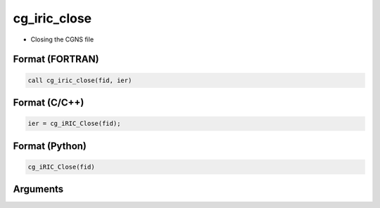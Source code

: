 cg_iric_close
===================

-  Closing the CGNS file

Format (FORTRAN)
------------------
.. code-block:: fortran

   call cg_iric_close(fid, ier)

Format (C/C++)
----------------
.. code-block:: c

   ier = cg_iRIC_Close(fid);

Format (Python)
----------------
.. code-block:: python

   cg_iRIC_Close(fid)

Arguments
---------

.. csv-table:: Arguments of cg_iric_close
   :file: cg_iric_close_args.csv
   :header-rows: 1

